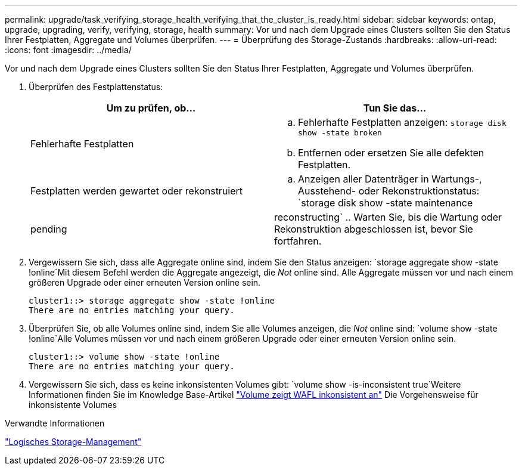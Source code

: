---
permalink: upgrade/task_verifying_storage_health_verifying_that_the_cluster_is_ready.html 
sidebar: sidebar 
keywords: ontap, upgrade, upgrading, verify, verifying, storage, health 
summary: Vor und nach dem Upgrade eines Clusters sollten Sie den Status Ihrer Festplatten, Aggregate und Volumes überprüfen. 
---
= Überprüfung des Storage-Zustands
:hardbreaks:
:allow-uri-read: 
:icons: font
:imagesdir: ../media/


[role="lead"]
Vor und nach dem Upgrade eines Clusters sollten Sie den Status Ihrer Festplatten, Aggregate und Volumes überprüfen.

. Überprüfen des Festplattenstatus:
+
[cols="2*"]
|===
| Um zu prüfen, ob... | Tun Sie das... 


 a| 
Fehlerhafte Festplatten
 a| 
.. Fehlerhafte Festplatten anzeigen:
`storage disk show -state broken`
.. Entfernen oder ersetzen Sie alle defekten Festplatten.




 a| 
Festplatten werden gewartet oder rekonstruiert
 a| 
.. Anzeigen aller Datenträger in Wartungs-, Ausstehend- oder Rekonstruktionstatus:
`storage disk show -state maintenance|pending|reconstructing`
.. Warten Sie, bis die Wartung oder Rekonstruktion abgeschlossen ist, bevor Sie fortfahren.


|===
. Vergewissern Sie sich, dass alle Aggregate online sind, indem Sie den Status anzeigen:
`storage aggregate show -state !online`Mit diesem Befehl werden die Aggregate angezeigt, die _Not_ online sind. Alle Aggregate müssen vor und nach einem größeren Upgrade oder einer erneuten Version online sein.
+
[listing]
----
cluster1::> storage aggregate show -state !online
There are no entries matching your query.
----
. Überprüfen Sie, ob alle Volumes online sind, indem Sie alle Volumes anzeigen, die _Not_ online sind:
`volume show -state !online`Alle Volumes müssen vor und nach einem größeren Upgrade oder einer erneuten Version online sein.
+
[listing]
----
cluster1::> volume show -state !online
There are no entries matching your query.
----
. Vergewissern Sie sich, dass es keine inkonsistenten Volumes gibt:
`volume show -is-inconsistent true`Weitere Informationen finden Sie im Knowledge Base-Artikel link:https://kb.netapp.com/Advice_and_Troubleshooting/Data_Storage_Software/ONTAP_OS/Volume_Showing_WAFL_Inconsistent["Volume zeigt WAFL inkonsistent an"] Die Vorgehensweise für inkonsistente Volumes


.Verwandte Informationen
link:../volumes/index.html["Logisches Storage-Management"]

